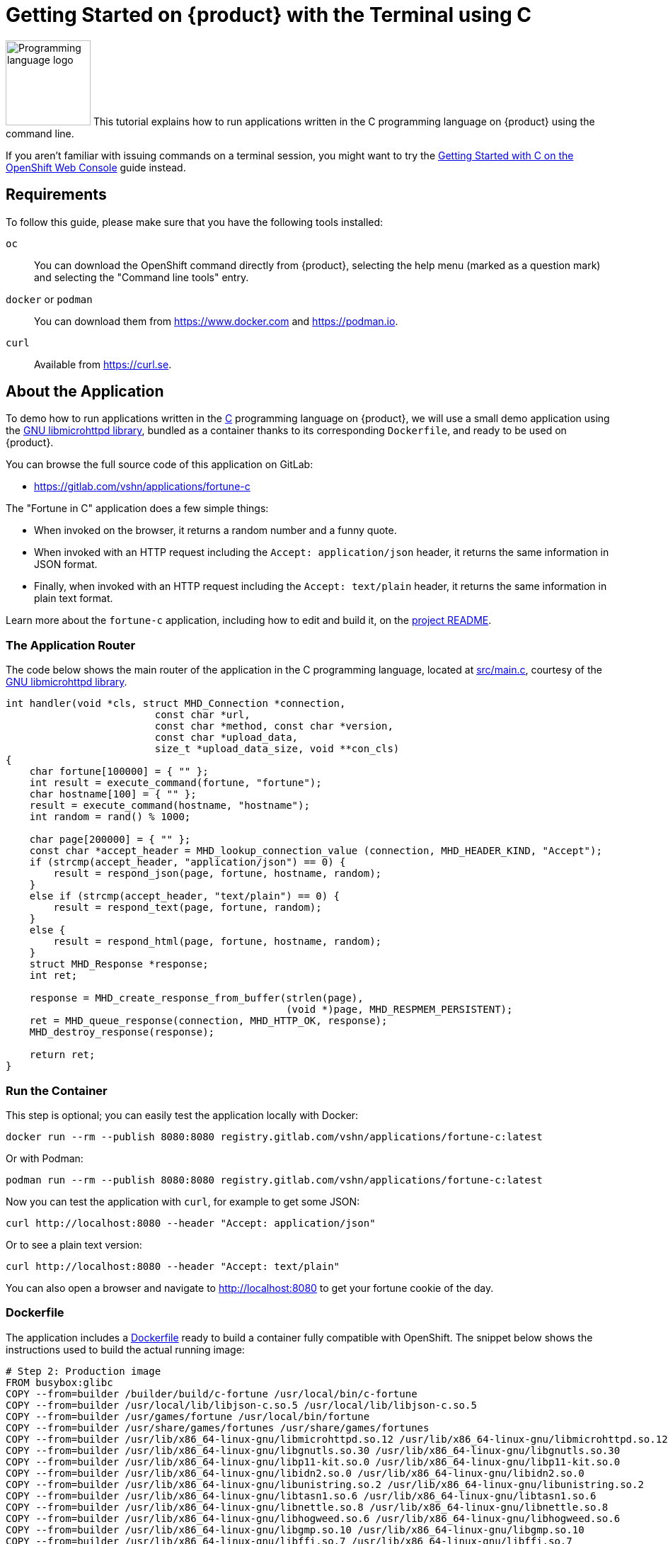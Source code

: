 = Getting Started on {product} with the Terminal using C

// THIS FILE IS AUTOGENERATED
// DO NOT EDIT MANUALLY

image:logos/c.svg[role="related thumb right",alt="Programming language logo",width=120,height=120] This tutorial explains how to run applications written in the C programming language on {product} using the command line.

If you aren't familiar with issuing commands on a terminal session, you might want to try the xref:tutorials/getting-started/c-web.adoc[Getting Started with C on the OpenShift Web Console] guide instead.

== Requirements

To follow this guide, please make sure that you have the following tools installed:

`oc`:: You can download the OpenShift command directly from {product}, selecting the help menu (marked as a question mark) and selecting the "Command line tools" entry.

`docker` or `podman`:: You can download them from https://www.docker.com and https://podman.io.

`curl`:: Available from https://curl.se.

== About the Application

To demo how to run applications written in the https://en.wikipedia.org/wiki/C11_%28C_standard_revision%29[C] programming language on {product}, we will use a small demo application using the https://www.gnu.org/software/libmicrohttpd/[GNU libmicrohttpd library], bundled as a container thanks to its corresponding `Dockerfile`, and ready to be used on {product}.

You can browse the full source code of this application on GitLab:

* https://gitlab.com/vshn/applications/fortune-c

The "Fortune in C" application does a few simple things:

* When invoked on the browser, it returns a random number and a funny quote.
* When invoked with an HTTP request including the `Accept: application/json` header, it returns the same information in JSON format.
* Finally, when invoked with an HTTP request including the `Accept: text/plain` header, it returns the same information in plain text format.

Learn more about the `fortune-c` application, including how to edit and build it, on the https://gitlab.com/vshn/applications/fortune-c/-/blob/master/README.adoc[project README].

=== The Application Router

The code below shows the main router of the application in the C programming language, located at https://gitlab.com/vshn/applications/fortune-c/-/blob/master/src/main.c[src/main.c], courtesy of the https://www.gnu.org/software/libmicrohttpd/[GNU libmicrohttpd library].

[source,c,indent=0]
--
int handler(void *cls, struct MHD_Connection *connection,
                         const char *url,
                         const char *method, const char *version,
                         const char *upload_data,
                         size_t *upload_data_size, void **con_cls)
{
    char fortune[100000] = { "" };
    int result = execute_command(fortune, "fortune");
    char hostname[100] = { "" };
    result = execute_command(hostname, "hostname");
    int random = rand() % 1000;

    char page[200000] = { "" };
    const char *accept_header = MHD_lookup_connection_value (connection, MHD_HEADER_KIND, "Accept");
    if (strcmp(accept_header, "application/json") == 0) {
        result = respond_json(page, fortune, hostname, random);
    }
    else if (strcmp(accept_header, "text/plain") == 0) {
        result = respond_text(page, fortune, random);
    }
    else {
        result = respond_html(page, fortune, hostname, random);
    }
    struct MHD_Response *response;
    int ret;

    response = MHD_create_response_from_buffer(strlen(page),
                                               (void *)page, MHD_RESPMEM_PERSISTENT);
    ret = MHD_queue_response(connection, MHD_HTTP_OK, response);
    MHD_destroy_response(response);

    return ret;
}
--

=== Run the Container

This step is optional; you can easily test the application locally with Docker:

[source,shell]
--
docker run --rm --publish 8080:8080 registry.gitlab.com/vshn/applications/fortune-c:latest
--

Or with Podman:

[source,shell]
--
podman run --rm --publish 8080:8080 registry.gitlab.com/vshn/applications/fortune-c:latest
--

Now you can test the application with `curl`, for example to get some JSON:

[source,shell]
--
curl http://localhost:8080 --header "Accept: application/json"
--

Or to see a plain text version:

[source,shell]
--
curl http://localhost:8080 --header "Accept: text/plain"
--

You can also open a browser and navigate to http://localhost:8080 to get your fortune cookie of the day.

=== Dockerfile

The application includes a https://gitlab.com/vshn/applications/fortune-c/-/blob/master/Dockerfile[Dockerfile] ready to build a container fully compatible with OpenShift. The snippet below shows the instructions used to build the actual running image:

[source,dockerfile,indent=0]
--
# Step 2: Production image
FROM busybox:glibc
COPY --from=builder /builder/build/c-fortune /usr/local/bin/c-fortune
COPY --from=builder /usr/local/lib/libjson-c.so.5 /usr/local/lib/libjson-c.so.5
COPY --from=builder /usr/games/fortune /usr/local/bin/fortune
COPY --from=builder /usr/share/games/fortunes /usr/share/games/fortunes
COPY --from=builder /usr/lib/x86_64-linux-gnu/libmicrohttpd.so.12 /usr/lib/x86_64-linux-gnu/libmicrohttpd.so.12
COPY --from=builder /usr/lib/x86_64-linux-gnu/libgnutls.so.30 /usr/lib/x86_64-linux-gnu/libgnutls.so.30
COPY --from=builder /usr/lib/x86_64-linux-gnu/libp11-kit.so.0 /usr/lib/x86_64-linux-gnu/libp11-kit.so.0
COPY --from=builder /usr/lib/x86_64-linux-gnu/libidn2.so.0 /usr/lib/x86_64-linux-gnu/libidn2.so.0
COPY --from=builder /usr/lib/x86_64-linux-gnu/libunistring.so.2 /usr/lib/x86_64-linux-gnu/libunistring.so.2
COPY --from=builder /usr/lib/x86_64-linux-gnu/libtasn1.so.6 /usr/lib/x86_64-linux-gnu/libtasn1.so.6
COPY --from=builder /usr/lib/x86_64-linux-gnu/libnettle.so.8 /usr/lib/x86_64-linux-gnu/libnettle.so.8
COPY --from=builder /usr/lib/x86_64-linux-gnu/libhogweed.so.6 /usr/lib/x86_64-linux-gnu/libhogweed.so.6
COPY --from=builder /usr/lib/x86_64-linux-gnu/libgmp.so.10 /usr/lib/x86_64-linux-gnu/libgmp.so.10
COPY --from=builder /usr/lib/x86_64-linux-gnu/libffi.so.7 /usr/lib/x86_64-linux-gnu/libffi.so.7
COPY --from=builder /usr/lib/x86_64-linux-gnu/librecode.so.0 /usr/lib/x86_64-linux-gnu/librecode.so.0
COPY --from=builder /lib/x86_64-linux-gnu/libdl.so.2 /lib/x86_64-linux-gnu/libdl.so.2

EXPOSE 8080

# <1>
USER 1001:0

CMD ["/usr/local/bin/c-fortune"]
--
<1> This explicitly prevents the container from running as root; this is a requirement of OpenShift, and a good practice for images in general.

You can use the `Dockerfile` above to build your own copy of the container, which you can then push to the registry of your choice. Clone the repo:

[source,shell]
--
git clone https://gitlab.com/vshn/applications/fortune-c.git
--

`cd` into it:

[source,shell]
--
cd fortune-c
--

And build your image with Docker:

[source,shell]
--
docker build -t fortune-c .
--

Or with Podman instead:

[source,shell]
--
podman build -t fortune-c .
--

== Step 1: Create a Project

Follow these steps to login to {product} on your terminal, create a project, and to deploy the application:

. Login to the {product} console:
+
[source,shell]
--
oc login --server=https://api.[YOUR_CHOSEN_ZONE].appuio.cloud:6443
--

. Click on the link above to open it on your browser.
. Click "Display token" and copy the login command shown in "Log in with this token"
. Paste the `oc login` command on the terminal:
+
[source,shell]
--
oc login --token=sha256~_xxxxxx_xxxxxxxxxxxxxxxxxxxxxx-xxxxxxxxxx-X --server=https://api.[YOUR_CHOSEN_ZONE].appuio.cloud:6443
--

. Create a new project called "[YOUR_USERNAME]-fortune-c"
+
[source,shell]
--
oc new-project [YOUR_USERNAME]-fortune-c
--

. To deploy the application we will use a standard Kubernetes `Deployment` object. Save the following YAML in a file called `deployment.yaml`:
+
[source,yaml]
----
apiVersion: apps/v1
kind: Deployment
metadata:
  name: fortune-c
spec:
  template:
    spec:
      containers:
      - image: registry.gitlab.com/vshn/applications/fortune-c:latest
        imagePullPolicy: Always
        name: fortune-container
        ports:
        - containerPort: 8080
    metadata:
      labels:
        app: fortune-c
  selector:
    matchLabels:
      app: fortune-c
  strategy:
    type: Recreate
---
apiVersion: v1
kind: Service
metadata:
  name: fortune-c
spec:
  ports:
    - port: 8080
      targetPort: 8080
  selector:
    app: fortune-c
  type: ClusterIP
----

. Then apply the deployment to your {product} project:
+
[source,shell]
--
oc apply -f deployment.yaml
deployment.apps/fortune-c created
service/fortune-c created
--
+
And wait until your pod appears with the status "Running":
+
[source,shell]
--
oc get pods --watch
--

== Step 2: Publish your Application

At the moment your container is running but it's not available from the Internet. To be able to access our application, we must create an `Ingress` object.

. Create another file called `ingress.yaml` with the following contents, customizing the parts marked as `[YOUR_USERNAME]` and `[YOUR_CHOSEN_ZONE]` to your liking (and according to the xref:references/zones.adoc[Zones documentation page]):
+
[source,yaml]
--
apiVersion: networking.k8s.io/v1
kind: Ingress
metadata:
  annotations:
    cert-manager.io/cluster-issuer: letsencrypt-production
  name: fortune-c-ingress
spec:
  rules:
  - host: [YOUR_USERNAME]-fortune-c.apps.[YOUR_CHOSEN_ZONE].appuio.cloud # <1>
    http:
      paths:
      - pathType: Prefix
        path: /
        backend:
          service:
            name: fortune-c
            port:
              number: 8080
  tls:
  - hosts:
    - [YOUR_USERNAME]-fortune-c.apps.[YOUR_CHOSEN_ZONE].appuio.cloud
    secretName: fortune-c-cert
--
<1> Replace the placeholders `YOUR_USERNAME` and `YOUR_CHOSEN_ZONE` with valid values.

. Apply the ingress object to your {product} project and wait until you route shows as available.
+
[source,shell]
--
oc apply -f ingress.yaml
ingress.networking.k8s.io/fortune-c-ingress created
--
+
And wait for your route to be ready:
+
[source,shell]
--
oc get routes --watch
--

. After a few seconds, you should be able to get your daily fortune message using `curl` in plain text!
+
[source,shell]
--
curl https://[YOUR_USERNAME]-fortune-c.apps.[YOUR_CHOSEN_ZONE].appuio.cloud --header "Accept: text/plain"
--
+
Or in JSON instead:
+
[source,shell]
--
curl https://[YOUR_USERNAME]-fortune-c.apps.[YOUR_CHOSEN_ZONE].appuio.cloud --header "Accept: application/json"
--

== Step 3: There's no Step 3!

The "Fortune in  C" application is now running on {product}. Congratulations!

What's next? To run your own application written in C or using the GNU libmicrohttpd library on {product}, follow these steps:

* Containerize the application making sure it's compatible with {product}. The `Dockerfile` above can serve as a starting point.
* Enhance the deployment for your application with liveness and health probes, or better yet, create a https://helm.sh/[Helm] chart.
* Configure your CI/CD system to automatically deploy your application to your preferred {product} zone.

Finally, when you're done testing the fortune application, delete the `fortune-c` project with the following command:

[source,shell]
--
oc delete project [YOUR_USERNAME]-fortune-c
--